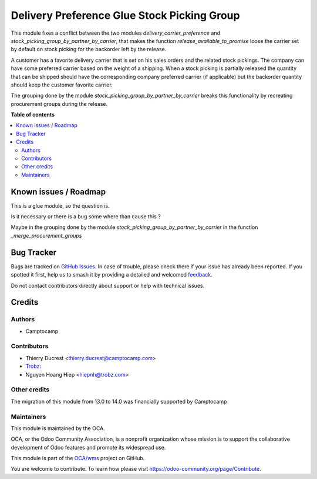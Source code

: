 ============================================
Delivery Preference Glue Stock Picking Group
============================================

.. 
   !!!!!!!!!!!!!!!!!!!!!!!!!!!!!!!!!!!!!!!!!!!!!!!!!!!!
   !! This file is generated by oca-gen-addon-readme !!
   !! changes will be overwritten.                   !!
   !!!!!!!!!!!!!!!!!!!!!!!!!!!!!!!!!!!!!!!!!!!!!!!!!!!!
   !! source digest: sha256:a955a165c5c0d018b7b4519713ae3c46fd090733f98310792b77111ada05bedc
   !!!!!!!!!!!!!!!!!!!!!!!!!!!!!!!!!!!!!!!!!!!!!!!!!!!!

.. |badge1| image:: https://img.shields.io/badge/maturity-Beta-yellow.png
    :target: https://odoo-community.org/page/development-status
    :alt: Beta
.. |badge2| image:: https://img.shields.io/badge/licence-AGPL--3-blue.png
    :target: http://www.gnu.org/licenses/agpl-3.0-standalone.html
    :alt: License: AGPL-3
.. |badge3| image:: https://img.shields.io/badge/github-OCA%2Fwms-lightgray.png?logo=github
    :target: https://github.com/OCA/wms/tree/14.0/delivery_preference_glue_stock_picking_group
    :alt: OCA/wms
.. |badge4| image:: https://img.shields.io/badge/weblate-Translate%20me-F47D42.png
    :target: https://translation.odoo-community.org/projects/wms-14-0/wms-14-0-delivery_preference_glue_stock_picking_group
    :alt: Translate me on Weblate
.. |badge5| image:: https://img.shields.io/badge/runboat-Try%20me-875A7B.png
    :target: https://runboat.odoo-community.org/builds?repo=OCA/wms&target_branch=14.0
    :alt: Try me on Runboat

|badge1| |badge2| |badge3| |badge4| |badge5|

This module fixes a conflict between the two modules `delivery_carrier_preference`
and `stock_picking_group_by_partner_by_carrier`, that makes the function
`release_available_to_promise` loose the carrier set by default on stock picking
for the backorder left by the release.

A customer has a favorite delivery carrier that is set on his sales orders and
the related stock pickings.
The company can have some preferred carrier based on the weight of a shipping.
When a stock picking is partially released the quantity that can be shipped
should have the corresponding company preferred carrier (if applicable) but
the backorder quantity should keep the customer favorite carrier.

The grouping done by the module `stock_picking_group_by_partner_by_carrier`
breaks this functionality by recreating procurement groups during the release.

**Table of contents**

.. contents::
   :local:

Known issues / Roadmap
======================

This is a glue module, so the question is.

Is it necessary or there is a bug some where than cause this ?

Maybe in the grouping done by the module `stock_picking_group_by_partner_by_carrier`
in the function `_merge_procurement_groups`

Bug Tracker
===========

Bugs are tracked on `GitHub Issues <https://github.com/OCA/wms/issues>`_.
In case of trouble, please check there if your issue has already been reported.
If you spotted it first, help us to smash it by providing a detailed and welcomed
`feedback <https://github.com/OCA/wms/issues/new?body=module:%20delivery_preference_glue_stock_picking_group%0Aversion:%2014.0%0A%0A**Steps%20to%20reproduce**%0A-%20...%0A%0A**Current%20behavior**%0A%0A**Expected%20behavior**>`_.

Do not contact contributors directly about support or help with technical issues.

Credits
=======

Authors
~~~~~~~

* Camptocamp

Contributors
~~~~~~~~~~~~

* Thierry Ducrest <thierry.ducrest@camptocamp.com>
* `Trobz <https://trobz.com>`_:
* Nguyen Hoang Hiep <hiepnh@trobz.com>

Other credits
~~~~~~~~~~~~~

The migration of this module from 13.0 to 14.0 was financially supported by Camptocamp

Maintainers
~~~~~~~~~~~

This module is maintained by the OCA.

.. image:: https://odoo-community.org/logo.png
   :alt: Odoo Community Association
   :target: https://odoo-community.org

OCA, or the Odoo Community Association, is a nonprofit organization whose
mission is to support the collaborative development of Odoo features and
promote its widespread use.

This module is part of the `OCA/wms <https://github.com/OCA/wms/tree/14.0/delivery_preference_glue_stock_picking_group>`_ project on GitHub.

You are welcome to contribute. To learn how please visit https://odoo-community.org/page/Contribute.

